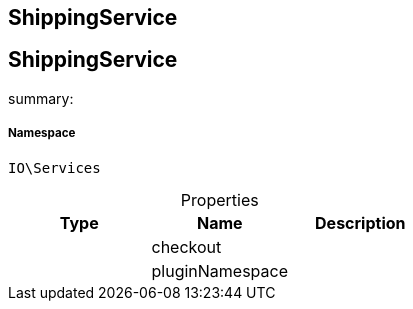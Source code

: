 :table-caption!:
:example-caption!:
:source-highlighter: prettify
:sectids!:

== ShippingService


[[io__shippingservice]]
== ShippingService

summary: 




===== Namespace

`IO\Services`





.Properties
|===
|Type |Name |Description

|
    |checkout
    |
|
    |pluginNamespace
    |
|===

